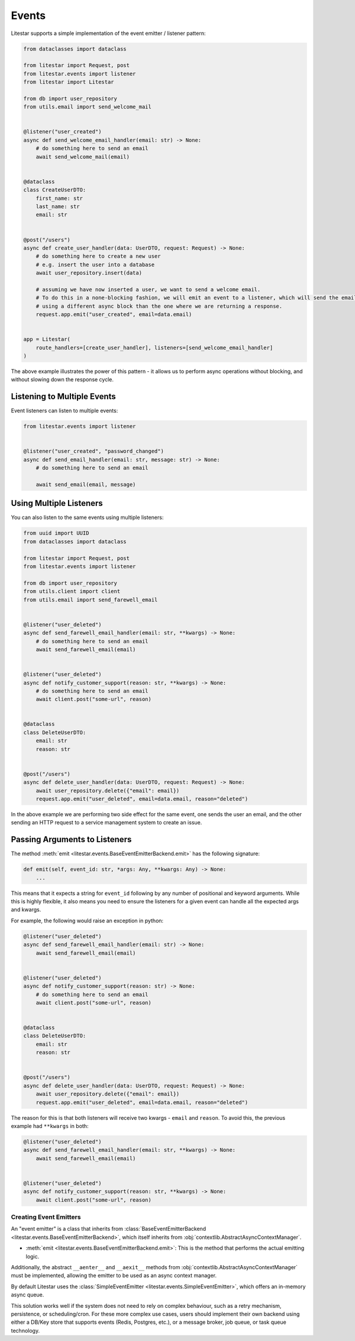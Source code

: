 Events
======

Litestar supports a simple implementation of the event emitter / listener pattern:

.. code-block:: python

    from dataclasses import dataclass

    from litestar import Request, post
    from litestar.events import listener
    from litestar import Litestar

    from db import user_repository
    from utils.email import send_welcome_mail


    @listener("user_created")
    async def send_welcome_email_handler(email: str) -> None:
        # do something here to send an email
        await send_welcome_mail(email)


    @dataclass
    class CreateUserDTO:
        first_name: str
        last_name: str
        email: str


    @post("/users")
    async def create_user_handler(data: UserDTO, request: Request) -> None:
        # do something here to create a new user
        # e.g. insert the user into a database
        await user_repository.insert(data)

        # assuming we have now inserted a user, we want to send a welcome email.
        # To do this in a none-blocking fashion, we will emit an event to a listener, which will send the email,
        # using a different async block than the one where we are returning a response.
        request.app.emit("user_created", email=data.email)


    app = Litestar(
        route_handlers=[create_user_handler], listeners=[send_welcome_email_handler]
    )


The above example illustrates the power of this pattern - it allows us to perform async operations without blocking,
and without slowing down the response cycle.

Listening to Multiple Events
++++++++++++++++++++++++++++

Event listeners can listen to multiple events:

.. code-block:: python

    from litestar.events import listener


    @listener("user_created", "password_changed")
    async def send_email_handler(email: str, message: str) -> None:
        # do something here to send an email

        await send_email(email, message)




Using Multiple Listeners
++++++++++++++++++++++++

You can also listen to the same events using multiple listeners:

.. code-block:: python

    from uuid import UUID
    from dataclasses import dataclass

    from litestar import Request, post
    from litestar.events import listener

    from db import user_repository
    from utils.client import client
    from utils.email import send_farewell_email


    @listener("user_deleted")
    async def send_farewell_email_handler(email: str, **kwargs) -> None:
        # do something here to send an email
        await send_farewell_email(email)


    @listener("user_deleted")
    async def notify_customer_support(reason: str, **kwargs) -> None:
        # do something here to send an email
        await client.post("some-url", reason)


    @dataclass
    class DeleteUserDTO:
        email: str
        reason: str


    @post("/users")
    async def delete_user_handler(data: UserDTO, request: Request) -> None:
        await user_repository.delete({"email": email})
        request.app.emit("user_deleted", email=data.email, reason="deleted")



In the above example we are performing two side effect for the same event, one sends the user an email, and the other
sending an HTTP request to a service management system to create an issue.

Passing Arguments to Listeners
++++++++++++++++++++++++++++++

The method :meth:`emit <litestar.events.BaseEventEmitterBackend.emit>` has the following signature:

.. code-block:: python

    def emit(self, event_id: str, *args: Any, **kwargs: Any) -> None:
        ...



This means that it expects a string for ``event_id`` following by any number of positional and keyword arguments. While
this is highly flexible, it also means you need to ensure the listeners for a given event can handle all the expected args
and kwargs.

For example, the following would raise an exception in python:

.. code-block:: python

    @listener("user_deleted")
    async def send_farewell_email_handler(email: str) -> None:
        await send_farewell_email(email)


    @listener("user_deleted")
    async def notify_customer_support(reason: str) -> None:
        # do something here to send an email
        await client.post("some-url", reason)


    @dataclass
    class DeleteUserDTO:
        email: str
        reason: str


    @post("/users")
    async def delete_user_handler(data: UserDTO, request: Request) -> None:
        await user_repository.delete({"email": email})
        request.app.emit("user_deleted", email=data.email, reason="deleted")



The reason for this is that both listeners will receive two kwargs - ``email`` and ``reason``. To avoid this, the previous example
had ``**kwargs`` in both:

.. code-block:: python

    @listener("user_deleted")
    async def send_farewell_email_handler(email: str, **kwargs) -> None:
        await send_farewell_email(email)


    @listener("user_deleted")
    async def notify_customer_support(reason: str, **kwargs) -> None:
        await client.post("some-url", reason)



Creating Event Emitters
-----------------------

An "event emitter" is a class that inherits from
:class:`BaseEventEmitterBackend <litestar.events.BaseEventEmitterBackend>`, which
itself inherits from :obj:`contextlib.AbstractAsyncContextManager`.

- :meth:`emit <litestar.events.BaseEventEmitterBackend.emit>`: This is the method that performs the actual emitting
  logic.

Additionally, the abstract ``__aenter__`` and ``__aexit__`` methods from
:obj:`contextlib.AbstractAsyncContextManager` must be implemented, allowing the
emitter to be used as an async context manager.

By default Litestar uses the
:class:`SimpleEventEmitter <litestar.events.SimpleEventEmitter>`, which offers an
in-memory async queue.

This solution works well if the system does not need to rely on complex behaviour, such as a retry
mechanism, persistence, or scheduling/cron. For these more complex use cases, users should implement their own backend
using either a DB/Key store that supports events (Redis, Postgres, etc.), or a message broker, job queue, or task queue
technology.
